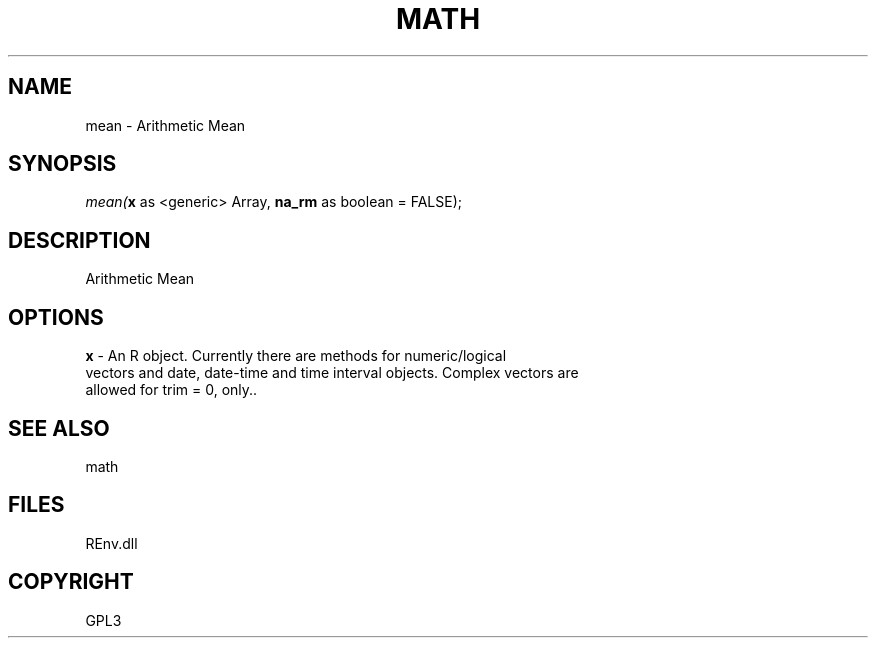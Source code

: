.\" man page create by R# package system.
.TH MATH 1 2002-May "mean" "mean"
.SH NAME
mean \- Arithmetic Mean
.SH SYNOPSIS
\fImean(\fBx\fR as <generic> Array, 
\fBna_rm\fR as boolean = FALSE);\fR
.SH DESCRIPTION
.PP
Arithmetic Mean
.PP
.SH OPTIONS
.PP
\fBx\fB \fR\- An R object. Currently there are methods for numeric/logical 
 vectors and date, date-time and time interval objects. Complex vectors are 
 allowed for trim = 0, only.. 
.PP
.SH SEE ALSO
math
.SH FILES
.PP
REnv.dll
.PP
.SH COPYRIGHT
GPL3
